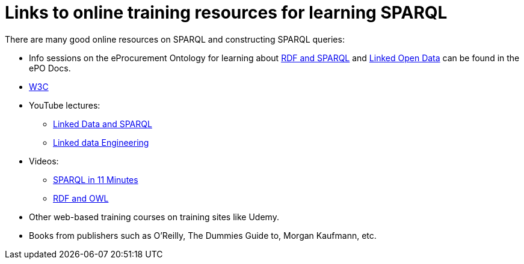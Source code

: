 = Links to online training resources for learning SPARQL

There are many good online resources on SPARQL and constructing SPARQL queries:

 *  Info sessions on the eProcurement Ontology for learning about https://docs.ted.europa.eu/docs-staging/epo-home/_attachments/RDF/index.html[RDF and SPARQL] and https://docs.ted.europa.eu/docs-staging/epo-home/_attachments/LOD/index.html[Linked Open Data] can be found in the ePO Docs.
 * https://www.w3.org/TR/sparql11-query/[W3C]
 * YouTube lectures:
 ** https://www.youtube.com/watch?v=zkr_2HR4Pcs&list=PLakGkiOE3_q8Fq46-TSE-Te1cvx8yLLUF[Linked Data and SPARQL]
 ** https://www.youtube.com/playlist?list=PLoOmvuyo5UAfY6jb46jCpMoqb-dbVewxg[Linked data Engineering]
 * Videos:
 ** https://www.youtube.com/watch?v=FvGndkpa4K0[SPARQL in 11 Minutes]
 ** https://www.youtube.com/watch?v=zteyEk9LADs&t=338s[RDF and OWL]
 * Other web-based training courses on training sites like Udemy.
 * Books from publishers such as O'Reilly, The Dummies Guide to, Morgan Kaufmann, etc.

